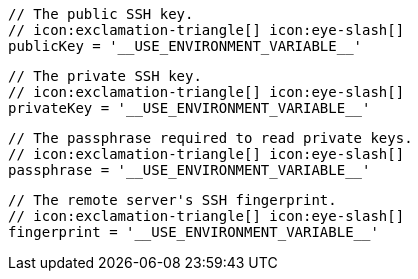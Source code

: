         // The public SSH key.
        // icon:exclamation-triangle[] icon:eye-slash[]
        publicKey = '__USE_ENVIRONMENT_VARIABLE__'

        // The private SSH key.
        // icon:exclamation-triangle[] icon:eye-slash[]
        privateKey = '__USE_ENVIRONMENT_VARIABLE__'

        // The passphrase required to read private keys.
        // icon:exclamation-triangle[] icon:eye-slash[]
        passphrase = '__USE_ENVIRONMENT_VARIABLE__'

        // The remote server's SSH fingerprint.
        // icon:exclamation-triangle[] icon:eye-slash[]
        fingerprint = '__USE_ENVIRONMENT_VARIABLE__'